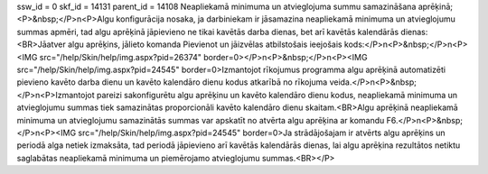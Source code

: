 ssw_id = 0skf_id = 14131parent_id = 14108Neapliekamā minimuma un atvieglojuma summu samazināšana aprēķinā;<P>&nbsp;</P>\n<P>Algu konfigurācija nosaka, ja darbiniekam ir jāsamazina neapliekamā minimuma un atvieglojumu summas apmēri, tad algu aprēķinā jāpievieno ne tikai kavētās darba dienas, bet arī kavētās kalendārās dienas:<BR>Jāatver algu aprēķins, jālieto komanda Pievienot un jāizvēlas atbilstošais ieejošais kods:</P>\n<P>&nbsp;</P>\n<P><IMG src="/help/Skin/help/img.aspx?pid=26374" border=0></P>\n<P>&nbsp;</P>\n<P><IMG src="/help/Skin/help/img.aspx?pid=24545" border=0>Izmantojot rīkojumus programma algu aprēķinā automatizēti pievieno kavēto darba dienu un kavēto kalendāro dienu kodus atkarībā no rīkojuma veida.</P>\n<P>&nbsp;</P>\n<P>Izmantojot pareizi sakonfigurētu algu aprēķinu un kavēto kalendāro dienu kodus, neapliekamā minimuma un atvieglojumu summas tiek samazinātas proporcionāli kavēto kalendāro dienu skaitam.<BR>Algu aprēķinā neapliekamā minimuma un atvieglojumu samazinātās summas var apskatīt no atvērta algu aprēķina ar komandu F6.</P>\n<P>&nbsp;</P>\n<P><IMG src="/help/Skin/help/img.aspx?pid=24545" border=0>Ja strādājošajam ir atvērts algu aprēķins un periodā alga netiek izmaksāta, tad periodā jāpievieno arī kavētās kalendārās dienas, lai algu aprēķina rezultātos netiktu saglabātas neapliekamā minimuma un piemērojamo atvieglojumu summas.<BR></P>